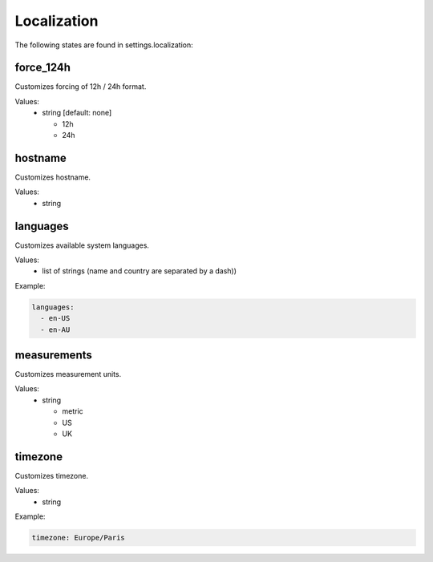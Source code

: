 Localization
============

The following states are found in settings.localization:


force_124h
----------
Customizes forcing of 12h / 24h format.

Values:
    - string [default: none]

      * 12h
      * 24h


hostname
--------
Customizes hostname.

Values:
    - string


languages
---------
Customizes available system languages.

Values:
    - list of strings (name and country are separated by a dash))

Example:

.. code-block:: yaml

    languages:
      - en-US
      - en-AU


measurements
------------
Customizes measurement units.

Values:
    - string

      * metric
      * US
      * UK


timezone
--------
Customizes timezone.

Values:
    - string

Example:

.. code-block:: yaml

    timezone: Europe/Paris


